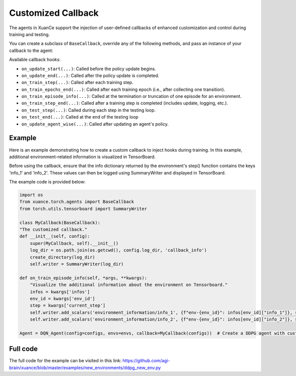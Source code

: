 Customized Callback
---------------------------------

The agents in XuanCe support the injection of user-defined callbacks of enhanced customization
and control during training and testing.

You can create a subclass of ``BaseCallback``, override any of the following methods,
and pass an instance of your callback to the agent:

Available callback hooks:

- ``on_update_start(...)``: Called before the policy update begins.
- ``on_update_end(...)``: Called after the policy update is completed.
- ``on_train_step(...)``: Called after each training step.
- ``on_train_epochs_end(...)``: Called after each training epoch (i.e., after collecting one transition).
- ``on_train_episode_info(...)``: Called at the termination or truncation of one episode for an environment.
- ``on_train_step_end(...)``: Called after a training step is completed (includes update, logging, etc.).
- ``on_test_step(...)``: Called during each step in the testing loop.
- ``on_test_end(...)``: Called at the end of the testing loop
- ``on_update_agent_wise(...)``: Called after updating an agent's policy.

Example
^^^^^^^^^^^^^^^^^^^^^^^^^^^^^^^^^^^^^^^^^^^^^^^^^^^^^^^^^^^^^^^^^^^^^^^^^^

Here is an example demonstrating how to create a custom callback to inject hooks during training.
In this example, additional environment-related information is visualized in TensorBoard.

Before using the callback, ensure that the info dictionary returned by the environment's step() function contains the keys 'info_1' and 'info_2'.
These values can then be logged using SummaryWriter and displayed in TensorBoard.

The example code is provided below:

.. code-block:: python

    import os
    from xuance.torch.agents import BaseCallback
    from torch.utils.tensorboard import SummaryWriter

    class MyCallback(BaseCallback):
    "The customized callback."
    def __init__(self, config):
        super(MyCallback, self).__init__()
        log_dir = os.path.join(os.getcwd(), config.log_dir, 'callback_info')
        create_directory(log_dir)
        self.writer = SummaryWriter(log_dir)

    def on_train_episode_info(self, *args, **kwargs):
        "Visualize the additional information about the environment on Tensorboard."
        infos = kwargs['infos']
        env_id = kwargs['env_id']
        step = kwargs['current_step']
        self.writer.add_scalars('environment_information/info_1', {f"env-{env_id}": infos[env_id]["info_1"]}, step)
        self.writer.add_scalars('environment_information/info_2', {f"env-{env_id}": infos[env_id]["info_2"]}, step)

    Agent = DQN_Agent(config=configs, envs=envs, callback=MyCallback(configs))  # Create a DDPG agent with customized callback.

Full code
^^^^^^^^^^^^^^^^^^^^^^^^^^^^^^^^^^^^^^^^^^^^^^^^^^^^^^^

The full code for the example can be visited in this link: `https://github.com/agi-brain/xuance/blob/master/examples/new_environments/ddpg_new_env.py <https://github.com/agi-brain/xuance/blob/master/examples/new_environments/ddpg_new_env.py>`_
